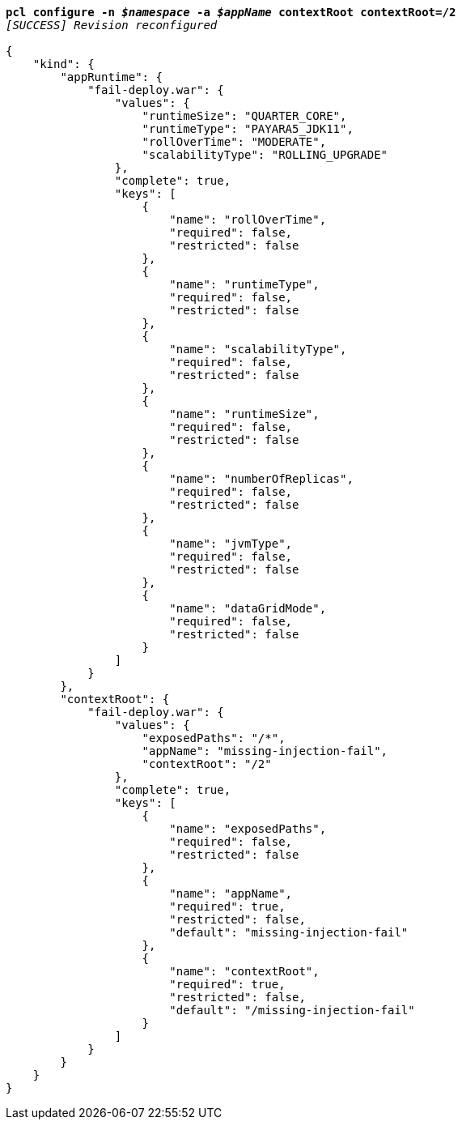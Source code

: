 [listing,subs="+macros,+quotes"]
----
*pcl configure -n _$namespace_ -a _$appName_ contextRoot contextRoot=/2*
_[SUCCESS] Revision reconfigured_

{
    "kind": {
        "appRuntime": {
            "fail-deploy.war": {
                "values": {
                    "runtimeSize": "QUARTER+++_+++CORE",
                    "runtimeType": "PAYARA5+++_+++JDK11",
                    "rollOverTime": "MODERATE",
                    "scalabilityType": "ROLLING+++_+++UPGRADE"
                },
                "complete": true,
                "keys": [
                    {
                        "name": "rollOverTime",
                        "required": false,
                        "restricted": false
                    },
                    {
                        "name": "runtimeType",
                        "required": false,
                        "restricted": false
                    },
                    {
                        "name": "scalabilityType",
                        "required": false,
                        "restricted": false
                    },
                    {
                        "name": "runtimeSize",
                        "required": false,
                        "restricted": false
                    },
                    {
                        "name": "numberOfReplicas",
                        "required": false,
                        "restricted": false
                    },
                    {
                        "name": "jvmType",
                        "required": false,
                        "restricted": false
                    },
                    {
                        "name": "dataGridMode",
                        "required": false,
                        "restricted": false
                    }
                ]
            }
        },
        "contextRoot": {
            "fail-deploy.war": {
                "values": {
                    "exposedPaths": "/+++*+++",
                    "appName": "missing-injection-fail",
                    "contextRoot": "/2"
                },
                "complete": true,
                "keys": [
                    {
                        "name": "exposedPaths",
                        "required": false,
                        "restricted": false
                    },
                    {
                        "name": "appName",
                        "required": true,
                        "restricted": false,
                        "default": "missing-injection-fail"
                    },
                    {
                        "name": "contextRoot",
                        "required": true,
                        "restricted": false,
                        "default": "/missing-injection-fail"
                    }
                ]
            }
        }
    }
}
----
